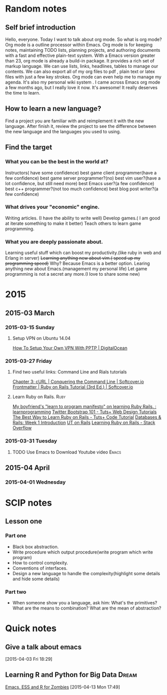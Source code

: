 #+TAGS: notes
#+AUTHOR: Guanghui Qu
#+STARTUP: overview, for taking some random notes
#+LATEX_HEADER: \usepackage{xltxtra}
#+LATEX_HEADER: \setmainfont{FangSong}
#+LATEX_HEADER: \usepackage{seqsplit}

* Random notes

** Self brief introduction
  Hello, everyone. Today I want to talk about org mode. So what is org mode? Org mode is a outline processor within Emacs.
 Org mode is for keeping notes, maintaining TODO lists, planning projects, and authoring documents with a fast and effective plain-text system.
With a Emacs version greater than 23, org mode is already a build-in package. It provides a rich set of markup language. We can use lists, links, headlines, tables to manage our contents.
We can also export all of my org files to pdf , plain text or latex files with just a few key strokes. Org mode can even help me to manage my agenda.
It's also my personal wiki system . I came across Emacs org mode a few months ago, but I really love it now. It's awesome! It really deserves the time to learn.

** How to learn a new language?
Find a project you are familiar with and reimplement it with the new language. After finish it, review the project to see the difference between the new language and the languages you used to using.

** Find the target
*** What you can be the best in the world at?
Instructors( have some confidence)
 best game client programmer(have a few confidence)
 best game server programmer?(no)
 best vim user?(have a lot confidence, but still need more)
 best Emacs user?(a few confidence)
 best c++ programmer?(not too much confidence)
 best blog post writer?(a few confidence)
*** What drives your "economic" engine.
Writing articles. (I have the ability to write well)
Develop games.( I am good at iterate something to make it better)
Teach others to learn game programming.
*** What you are deeply passionate about.
Learning useful stuff which can boost my productivity.(like ruby in web and Erlang in server)
+Learning anything new about vim.( speed up my programming speed)+  Why? Because Emacs is a better option.
Learing  anything new about Emacs.(management my personal life)
Let game programming is not a secret any more.(I love to share some new)
* 2015
** 2015-03 March
*** 2015-03-15 Sunday
****  Setup VPN on Ubuntu 14.04
[[https://www.digitalocean.com/community/tutorials/how-to-setup-your-own-vpn-with-pptp][How To Setup Your Own VPN With PPTP | DigitalOcean]]
*** 2015-03-27 Friday
****  Find two useful links: Command Line and Rials tutorials
[[http://conqueringthecommandline.com/book/curl][Chapter 3: cURL | Conquering the Command Line | Softcover.io]]
[[https://www.railstutorial.org/book][Frontmatter | Ruby on Rails Tutorial (3rd Ed.) | Softcover.io]]
**** Learn Ruby on Rails.                                              :Ruby:
[[http://www.reddit.com/r/learnprogramming/comments/1h3zr0/my_boyfriends_learn_to_program_manifesto_on/][My boyfriend's "learn to program manifesto" on learning Ruby Rails. : learnprogramming]]
[[http://webdesign.tutsplus.com/series/twitter-bootstrap-101/][Twitter Bootstrap 101 - Tuts+ Web Design Tutorials]]
[[http://code.tutsplus.com/tutorials/the-best-way-to-learn-ruby-on-rails--net-21820][The Best Way to Learn Ruby on Rails - Tuts+ Code Tutorial]]
[[http://www.schneems.com/post/25098659429/databases-rails-week-1-introduction/][Databases & Rails: Week 1 Introduction]]
[[http://www.schneems.com/ut-rails/][UT on Rails]]
[[http://stackoverflow.com/questions/55574/learning-ruby-on-rails][Learning Ruby on Rails - Stack Overflow]]
*** 2015-03-31 Tuesday
**** TODO Use Emacs to Download Youtube video                         :Emacs:
     DEADLINE: <2015-06-29 Mon> SCHEDULED: <2015-06-07 Sun>
** 2015-04 April
*** 2015-04-01 Wednesday

* SCIP notes
** Lesson one
*** Part one
- Black box abstraction.
- Write procedure which output procedure(write program which write program)
- How to control complexity.
- Conventions of interfaces.
- Design a new language to handle the complexity(highlight some details and hide some details)

*** Part two
- When someone show you a language, ask him: What's the primitives? What are the means to combination? What are the mean of abstraction?

* Quick notes

** Give a talk about emacs

  [2015-04-03 Fri 18:29]

**  Learning R and Python for Big Data                                :Dream:
    DEADLINE: <2015-11-01 Sun> SCHEDULED: <2015-07-24 Fri>
[[http://blog.revolutionanalytics.com/2014/03/emacs-ess-and-r-for-zombies.html][Emacs, ESS and R for Zombies]]
  [2015-04-13 Mon 17:49]
